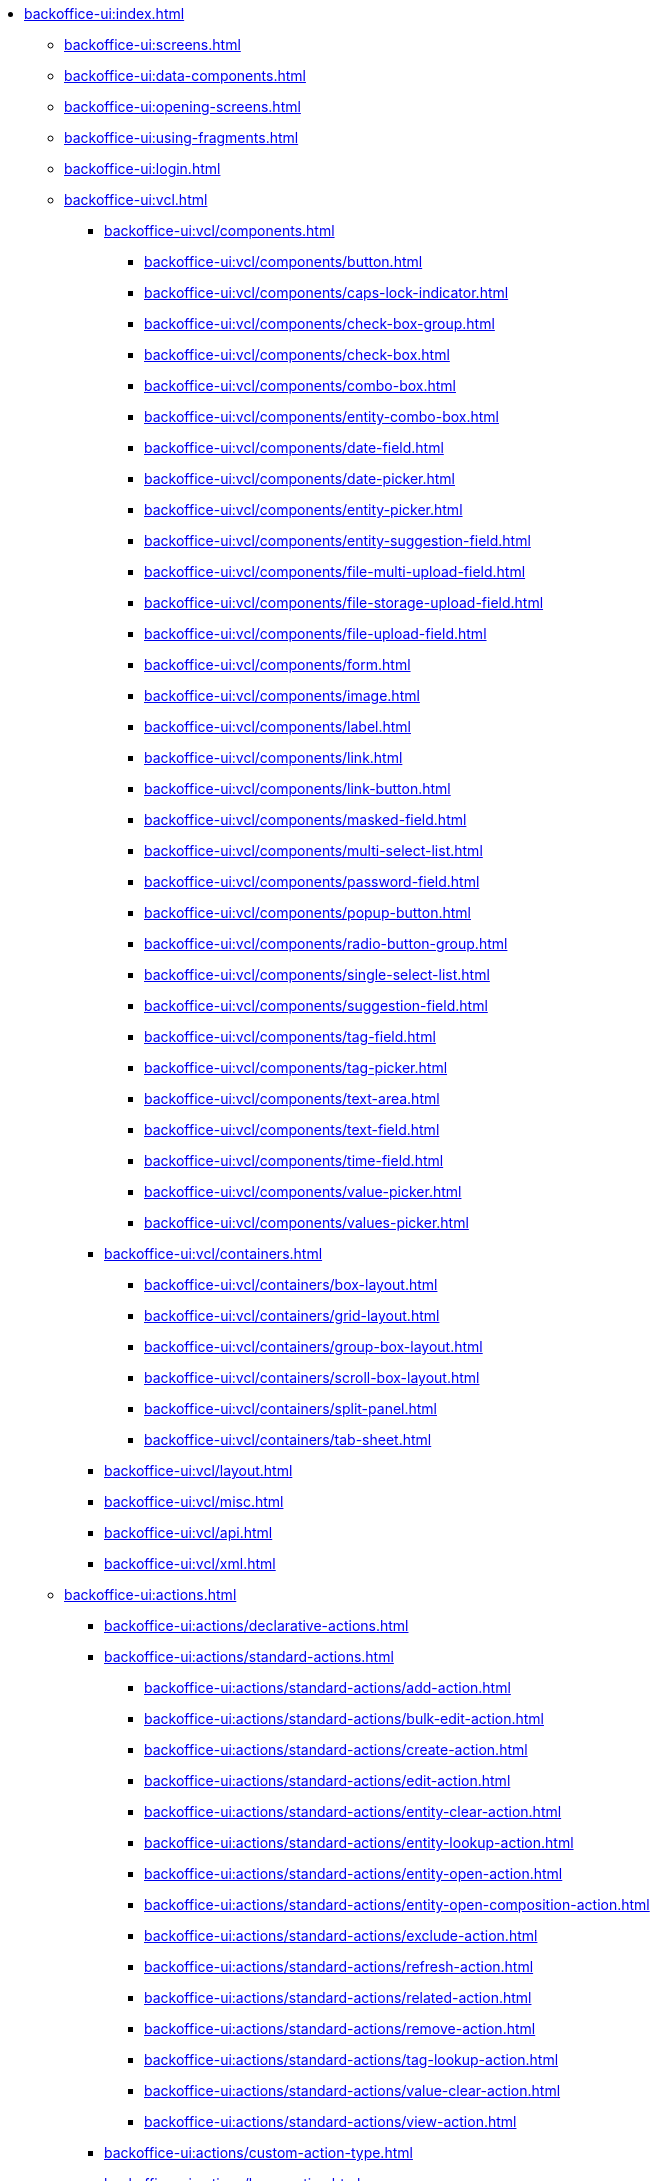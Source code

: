 * xref:backoffice-ui:index.adoc[]

** xref:backoffice-ui:screens.adoc[]

** xref:backoffice-ui:data-components.adoc[]

** xref:backoffice-ui:opening-screens.adoc[]

** xref:backoffice-ui:using-fragments.adoc[]

** xref:backoffice-ui:login.adoc[]

** xref:backoffice-ui:vcl.adoc[]
*** xref:backoffice-ui:vcl/components.adoc[]
**** xref:backoffice-ui:vcl/components/button.adoc[]
**** xref:backoffice-ui:vcl/components/caps-lock-indicator.adoc[]
**** xref:backoffice-ui:vcl/components/check-box-group.adoc[]
**** xref:backoffice-ui:vcl/components/check-box.adoc[]
**** xref:backoffice-ui:vcl/components/combo-box.adoc[]
**** xref:backoffice-ui:vcl/components/entity-combo-box.adoc[]
**** xref:backoffice-ui:vcl/components/date-field.adoc[]
**** xref:backoffice-ui:vcl/components/date-picker.adoc[]
**** xref:backoffice-ui:vcl/components/entity-picker.adoc[]
**** xref:backoffice-ui:vcl/components/entity-suggestion-field.adoc[]
**** xref:backoffice-ui:vcl/components/file-multi-upload-field.adoc[]
**** xref:backoffice-ui:vcl/components/file-storage-upload-field.adoc[]
**** xref:backoffice-ui:vcl/components/file-upload-field.adoc[]
**** xref:backoffice-ui:vcl/components/form.adoc[]
**** xref:backoffice-ui:vcl/components/image.adoc[]
**** xref:backoffice-ui:vcl/components/label.adoc[]
**** xref:backoffice-ui:vcl/components/link.adoc[]
**** xref:backoffice-ui:vcl/components/link-button.adoc[]
**** xref:backoffice-ui:vcl/components/masked-field.adoc[]
**** xref:backoffice-ui:vcl/components/multi-select-list.adoc[]
**** xref:backoffice-ui:vcl/components/password-field.adoc[]
**** xref:backoffice-ui:vcl/components/popup-button.adoc[]
**** xref:backoffice-ui:vcl/components/radio-button-group.adoc[]
**** xref:backoffice-ui:vcl/components/single-select-list.adoc[]
**** xref:backoffice-ui:vcl/components/suggestion-field.adoc[]
**** xref:backoffice-ui:vcl/components/tag-field.adoc[]
**** xref:backoffice-ui:vcl/components/tag-picker.adoc[]
**** xref:backoffice-ui:vcl/components/text-area.adoc[]
**** xref:backoffice-ui:vcl/components/text-field.adoc[]
**** xref:backoffice-ui:vcl/components/time-field.adoc[]
**** xref:backoffice-ui:vcl/components/value-picker.adoc[]
**** xref:backoffice-ui:vcl/components/values-picker.adoc[]
*** xref:backoffice-ui:vcl/containers.adoc[]
**** xref:backoffice-ui:vcl/containers/box-layout.adoc[]
**** xref:backoffice-ui:vcl/containers/grid-layout.adoc[]
**** xref:backoffice-ui:vcl/containers/group-box-layout.adoc[]
**** xref:backoffice-ui:vcl/containers/scroll-box-layout.adoc[]
**** xref:backoffice-ui:vcl/containers/split-panel.adoc[]
**** xref:backoffice-ui:vcl/containers/tab-sheet.adoc[]
*** xref:backoffice-ui:vcl/layout.adoc[]
*** xref:backoffice-ui:vcl/misc.adoc[]
*** xref:backoffice-ui:vcl/api.adoc[]
*** xref:backoffice-ui:vcl/xml.adoc[]

** xref:backoffice-ui:actions.adoc[]
*** xref:backoffice-ui:actions/declarative-actions.adoc[]
*** xref:backoffice-ui:actions/standard-actions.adoc[]
**** xref:backoffice-ui:actions/standard-actions/add-action.adoc[]
**** xref:backoffice-ui:actions/standard-actions/bulk-edit-action.adoc[]
**** xref:backoffice-ui:actions/standard-actions/create-action.adoc[]
**** xref:backoffice-ui:actions/standard-actions/edit-action.adoc[]
**** xref:backoffice-ui:actions/standard-actions/entity-clear-action.adoc[]
**** xref:backoffice-ui:actions/standard-actions/entity-lookup-action.adoc[]
**** xref:backoffice-ui:actions/standard-actions/entity-open-action.adoc[]
**** xref:backoffice-ui:actions/standard-actions/entity-open-composition-action.adoc[]
**** xref:backoffice-ui:actions/standard-actions/exclude-action.adoc[]
**** xref:backoffice-ui:actions/standard-actions/refresh-action.adoc[]
**** xref:backoffice-ui:actions/standard-actions/related-action.adoc[]
**** xref:backoffice-ui:actions/standard-actions/remove-action.adoc[]
**** xref:backoffice-ui:actions/standard-actions/tag-lookup-action.adoc[]
**** xref:backoffice-ui:actions/standard-actions/value-clear-action.adoc[]
**** xref:backoffice-ui:actions/standard-actions/view-action.adoc[]
*** xref:backoffice-ui:actions/custom-action-type.adoc[]
*** xref:backoffice-ui:actions/base-action.adoc[]

** xref:backoffice-ui:dialogs.adoc[]
** xref:backoffice-ui:notifications.adoc[]

** xref:backoffice-ui:themes.adoc[]
*** xref:backoffice-ui:themes/theme_usage.adoc[]
*** xref:backoffice-ui:themes/custom_theme.adoc[]
*** xref:backoffice-ui:themes/theme_addon.adoc[]

** xref:backoffice-ui:icons.adoc[]

** xref:backoffice-ui:charts.adoc[]

** xref:backoffice-ui:app-properties.adoc[]